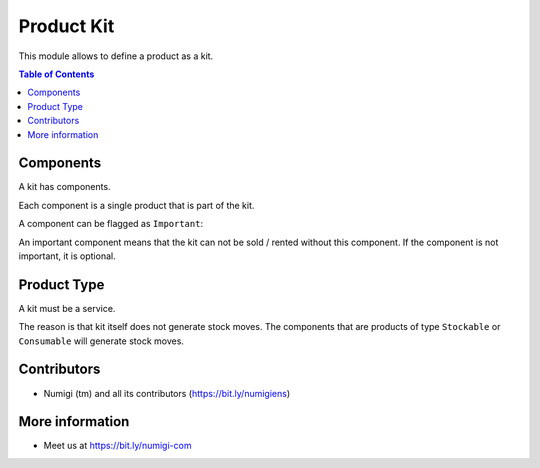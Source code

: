 Product Kit
===========
This module allows to define a product as a kit.

.. image:: static/description/product_form.png

.. contents:: Table of Contents

Components
----------
A kit has components.

.. image:: static/description/kit_components.png

Each component is a single product that is part of the kit.

A component can be flagged as ``Important``:

.. image:: static/description/kit_component_important.png

An important component means that the kit can not be sold / rented without this component.
If the component is not important, it is optional.

Product Type
------------
A kit must be a service.

The reason is that kit itself does not generate stock moves.
The components that are products of type ``Stockable`` or ``Consumable`` will generate stock moves.

Contributors
------------
* Numigi (tm) and all its contributors (https://bit.ly/numigiens)

More information
----------------
* Meet us at https://bit.ly/numigi-com

